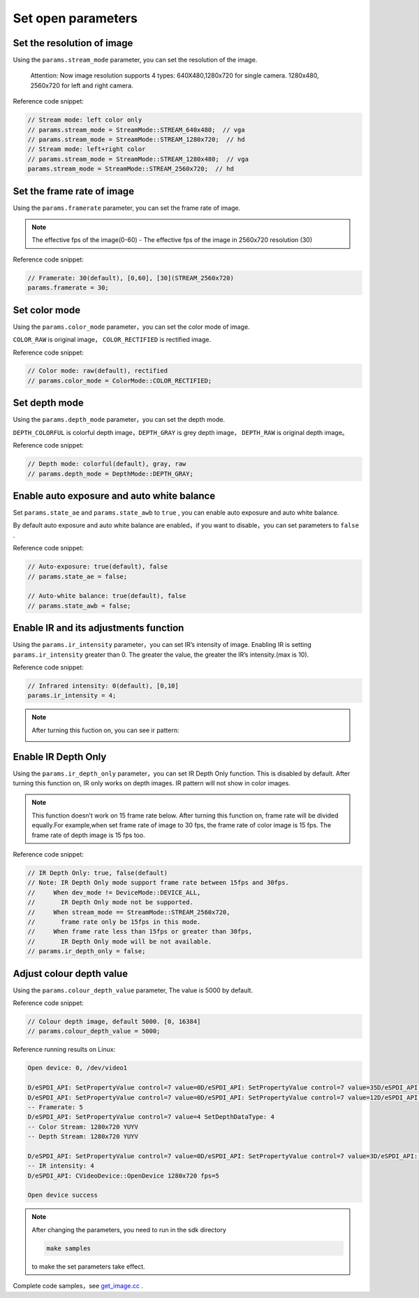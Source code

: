 .. _set_open_params:

Set open parameters
===================

Set the resolution of image
---------------------------

Using the ``params.stream_mode`` parameter, you can set the resolution
of the image.

   Attention: Now image resolution supports 4 types: 640X480,1280x720
   for single camera. 1280x480, 2560x720 for left and right camera.

Reference code snippet:

.. code-block:: c++

   // Stream mode: left color only
   // params.stream_mode = StreamMode::STREAM_640x480;  // vga
   // params.stream_mode = StreamMode::STREAM_1280x720;  // hd
   // Stream mode: left+right color
   // params.stream_mode = StreamMode::STREAM_1280x480;  // vga
   params.stream_mode = StreamMode::STREAM_2560x720;  // hd

Set the frame rate of image
---------------------------

Using the ``params.framerate`` parameter, you can set the frame rate of
image.

.. note::
   The effective fps of the image(0-60) - The effective fps
   of the image in 2560x720 resolution (30)

Reference code snippet:

.. code-block:: c++

   // Framerate: 30(default), [0,60], [30](STREAM_2560x720)
   params.framerate = 30;

Set color mode
--------------

Using the ``params.color_mode`` parameter，you can set the color mode of
image.

``COLOR_RAW`` is original image， ``COLOR_RECTIFIED`` is rectified
image.

Reference code snippet:

.. code-block:: c++

   // Color mode: raw(default), rectified
   // params.color_mode = ColorMode::COLOR_RECTIFIED;

Set depth mode
--------------

Using the ``params.depth_mode`` parameter，you can set the depth mode.

``DEPTH_COLORFUL`` is colorful depth image，\ ``DEPTH_GRAY`` is grey
depth image， ``DEPTH_RAW`` is original depth image。

Reference code snippet:

.. code-block:: c++

   // Depth mode: colorful(default), gray, raw
   // params.depth_mode = DepthMode::DEPTH_GRAY;

Enable auto exposure and auto white balance
-------------------------------------------

Set ``params.state_ae`` and ``params.state_awb`` to ``true`` , you can
enable auto exposure and auto white balance.

By default auto exposure and auto white balance are enabled，if you want
to disable，you can set parameters to ``false`` .

Reference code snippet:

.. code-block:: c++

   // Auto-exposure: true(default), false
   // params.state_ae = false;

   // Auto-white balance: true(default), false
   // params.state_awb = false;

Enable IR and its adjustments function
--------------------------------------

Using the ``params.ir_intensity`` parameter，you can set IR’s intensity
of image. Enabling IR is setting ``params.ir_intensity`` greater than 0.
The greater the value, the greater the IR’s intensity.(max is 10).

Reference code snippet:

.. code-block:: c++

   // Infrared intensity: 0(default), [0,10]
   params.ir_intensity = 4;

.. note::

  After turning this fuction on, you can see ir pattern:

  .. image:: ../static/images/ir.png

Enable IR Depth Only
--------------------

Using the ``params.ir_depth_only`` parameter，you can set IR Depth Only
function. This is disabled by default. After turning this function on, IR
only works on depth images. IR pattern will not show in color images.

.. note::
  This function doesn’t work on 15 frame rate below.
  After turning this function on, frame rate will be divided equally.For
  example,when set frame rate of image to 30 fps, the frame rate of color
  image is 15 fps. The frame rate of depth image is 15 fps too.

Reference code snippet:

.. code-block:: c++

   // IR Depth Only: true, false(default)
   // Note: IR Depth Only mode support frame rate between 15fps and 30fps.
   //     When dev_mode != DeviceMode::DEVICE_ALL,
   //       IR Depth Only mode not be supported.
   //     When stream_mode == StreamMode::STREAM_2560x720,
   //       frame rate only be 15fps in this mode.
   //     When frame rate less than 15fps or greater than 30fps,
   //       IR Depth Only mode will be not available.
   // params.ir_depth_only = false;

Adjust colour depth value
-------------------------

Using the ``params.colour_depth_value`` parameter, The value is 5000 by
default.

Reference code snippet:

.. code-block:: c++

   // Colour depth image, default 5000. [0, 16384]
   // params.colour_depth_value = 5000;

Reference running results on Linux:

.. code-block:: bash

   Open device: 0, /dev/video1

   D/eSPDI_API: SetPropertyValue control=7 value=0D/eSPDI_API: SetPropertyValue control=7 value=35D/eSPDI_API: SetPropertyValue control=7 value=1-- Auto-exposure state: enabled
   D/eSPDI_API: SetPropertyValue control=7 value=0D/eSPDI_API: SetPropertyValue control=7 value=12D/eSPDI_API: SetPropertyValue control=7 value=1-- Auto-white balance state: enabled
   -- Framerate: 5
   D/eSPDI_API: SetPropertyValue control=7 value=4 SetDepthDataType: 4
   -- Color Stream: 1280x720 YUYV
   -- Depth Stream: 1280x720 YUYV

   D/eSPDI_API: SetPropertyValue control=7 value=0D/eSPDI_API: SetPropertyValue control=7 value=3D/eSPDI_API: SetPropertyValue control=7 value=4
   -- IR intensity: 4
   D/eSPDI_API: CVideoDevice::OpenDevice 1280x720 fps=5

   Open device success

.. note::
  After changing the parameters, you need to run in the sdk directory

  .. code-block:: bash

    make samples

  to make the set parameters take effect.

Complete code samples，see
`get_image.cc <https://github.com/slightech/MYNT-EYE-D-SDK/blob/master/samples/src/get_image.cc>`__
.
